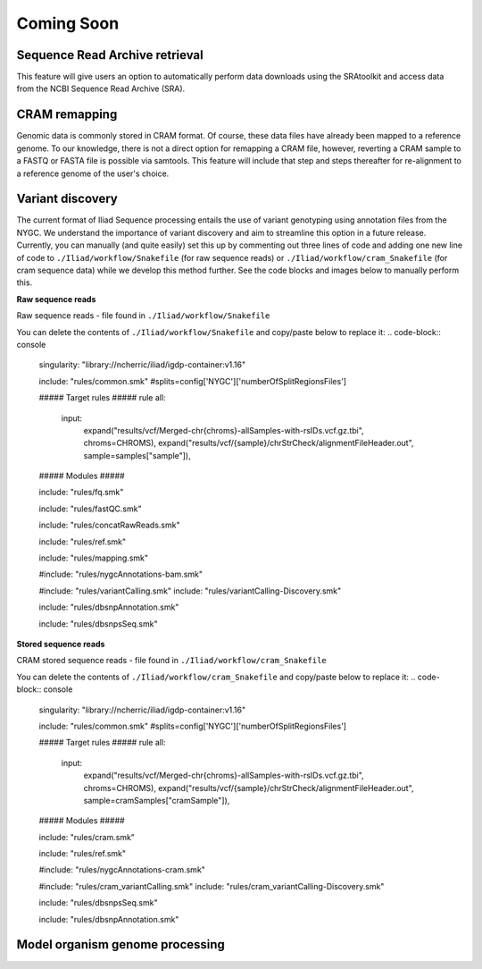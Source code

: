 .. _projectinfo/comingsoon:

===========
Coming Soon
===========


Sequence Read Archive retrieval
===============================

This feature will give users an option to automatically perform data downloads using the SRAtoolkit and access data from the NCBI Sequence Read Archive (SRA).


CRAM remapping
==============

Genomic data is commonly stored in CRAM format. Of course, these data files have already been mapped to a reference genome. 
To our knowledge, there is not a direct option for remapping a CRAM file, however, reverting a CRAM sample to a FASTQ or FASTA file is possible via samtools. 
This feature will include that step and steps thereafter for re-alignment to a reference genome of the user's choice. 


Variant discovery
=================
    
The current format of Iliad Sequence processing entails the use of variant genotyping using annotation files from the NYGC. We understand the importance of variant discovery 
and aim to streamline this option in a future release. Currently, you can manually (and quite easily) set this up by commenting out three lines of code and adding one new line
of code to ``./Iliad/workflow/Snakefile`` (for raw sequence reads) or ``./Iliad/workflow/cram_Snakefile`` (for cram sequence data) while we develop this method further. 
See the code blocks and images below to manually perform this.

**Raw sequence reads**

.. image:: img/coming-soon-Seq.png
   :align: center
   :width: 800

Raw sequence reads - file found in ``./Iliad/workflow/Snakefile``

You can delete the contents of ``./Iliad/workflow/Snakefile`` and copy/paste below to replace it:
.. code-block:: console

    singularity: "library://ncherric/iliad/igdp-container:v1.16"

    include: "rules/common.smk"
    #splits=config['NYGC']['numberOfSplitRegionsFiles']

    ##### Target rules #####
    rule all:
        input: 
            expand("results/vcf/Merged-chr{chroms}-allSamples-with-rsIDs.vcf.gz.tbi", chroms=CHROMS),
            expand("results/vcf/{sample}/chrStrCheck/alignmentFileHeader.out", sample=samples["sample"]),

    ##### Modules #####


    include: "rules/fq.smk"

    include: "rules/fastQC.smk"

    include: "rules/concatRawReads.smk"

    include: "rules/ref.smk"

    include: "rules/mapping.smk"

    #include: "rules/nygcAnnotations-bam.smk"

    #include: "rules/variantCalling.smk"
    include: "rules/variantCalling-Discovery.smk"

    include: "rules/dbsnpAnnotation.smk"

    include: "rules/dbsnpsSeq.smk"


**Stored sequence reads**

.. image:: img/coming-soon-storedSeq.png
   :align: center
   :width: 800

CRAM stored sequence reads - file found in ``./Iliad/workflow/cram_Snakefile``

You can delete the contents of ``./Iliad/workflow/cram_Snakefile`` and copy/paste below to replace it:
.. code-block:: console

    singularity: "library://ncherric/iliad/igdp-container:v1.16"

    include: "rules/common.smk"
    #splits=config['NYGC']['numberOfSplitRegionsFiles']

    ##### Target rules #####
    rule all:
        input: 
            expand("results/vcf/Merged-chr{chroms}-allSamples-with-rsIDs.vcf.gz.tbi", chroms=CHROMS),
            expand("results/vcf/{sample}/chrStrCheck/alignmentFileHeader.out", sample=cramSamples["cramSample"]),

    ##### Modules #####

    include: "rules/cram.smk"

    include: "rules/ref.smk"

    #include: "rules/nygcAnnotations-cram.smk"

    #include: "rules/cram_variantCalling.smk"
    include: "rules/cram_variantCalling-Discovery.smk"

    include: "rules/dbsnpsSeq.smk"

    include: "rules/dbsnpAnnotation.smk"


Model organism genome processing
================================

